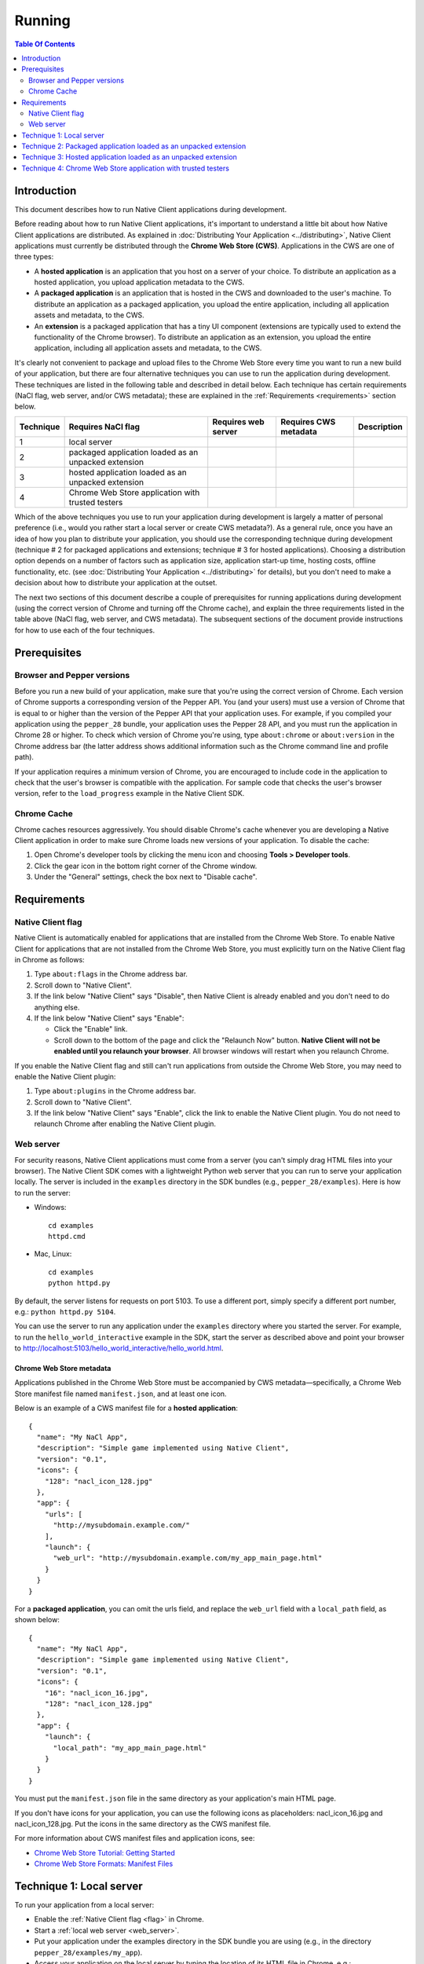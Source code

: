 .. _devcycle-running:

#######
Running
#######

.. contents:: Table Of Contents
  :local:
  :backlinks: none
  :depth: 2

Introduction
============

This document describes how to run Native Client applications during
development.

Before reading about how to run Native Client applications, it's important to
understand a little bit about how Native Client applications are distributed.
As explained in :doc:`Distributing Your Application <../distributing>`, Native
Client applications must currently be distributed through the **Chrome Web
Store (CWS)**. Applications in the CWS are one of three types:

* A **hosted application** is an application that you host on a server of your
  choice. To distribute an application as a hosted application, you upload
  application metadata to the CWS.

* A **packaged application** is an application that is hosted in the CWS and
  downloaded to the user's machine. To distribute an application as a packaged
  application, you upload the entire application, including all application
  assets and metadata, to the CWS.

* An **extension** is a packaged application that has a tiny UI component
  (extensions are typically used to extend the functionality of the Chrome
  browser). To distribute an application as an extension, you upload the entire
  application, including all application assets and metadata, to the CWS.

It's clearly not convenient to package and upload files to the Chrome Web Store
every time you want to run a new build of your application, but there are four
alternative techniques you can use to run the application during development.
These techniques are listed in the following table and described in detail
below. Each technique has certain requirements (NaCl flag, web server, and/or
CWS metadata); these are explained in the :ref:`Requirements <requirements>`
section below.

+-----------+----------------------+---------------------+-----------------------+-------------+
| Technique | Requires NaCl flag   | Requires web server | Requires CWS metadata | Description |
+===========+======================+=====================+=======================+=============+
| 1         | local server         |                     |                       |             |
+-----------+----------------------+---------------------+-----------------------+-------------+
| 2         | packaged application |                     |                       |             |
|           | loaded as an         |                     |                       |             |
|           | unpacked extension   |                     |                       |             |
+-----------+----------------------+---------------------+-----------------------+-------------+
| 3         | hosted application   |                     |                       |             |
|           | loaded as an unpacked|                     |                       |             |
|           | extension            |                     |                       |             |
+-----------+----------------------+---------------------+-----------------------+-------------+
| 4         | Chrome Web Store     |                     |                       |             |
|           | application with     |                     |                       |             |
|           | trusted testers      |                     |                       |             |
+-----------+----------------------+---------------------+-----------------------+-------------+

Which of the above techniques you use to run your application during
development is largely a matter of personal preference (i.e., would you rather
start a local server or create CWS metadata?). As a general rule, once you have
an idea of how you plan to distribute your application, you should use the
corresponding technique during development (technique # 2 for packaged
applications and extensions; technique # 3 for hosted applications). Choosing a
distribution option depends on a number of factors such as application size,
application start-up time, hosting costs, offline functionality, etc. (see
:doc:`Distributing Your Application <../distributing>` for details), but you
don't need to make a decision about how to distribute your application at the
outset.

The next two sections of this document describe a couple of prerequisites for
running applications during development (using the correct version of Chrome
and turning off the Chrome cache), and explain the three requirements listed in
the table above (NaCl flag, web server, and CWS metadata). The subsequent
sections of the document provide instructions for how to use each of the four
techniques.

Prerequisites
=============

Browser and Pepper versions
---------------------------

Before you run a new build of your application, make sure that you're using the
correct version of Chrome. Each version of Chrome supports a corresponding
version of the Pepper API. You (and your users) must use a version of Chrome
that is equal to or higher than the version of the Pepper API that your
application uses. For example, if you compiled your application using the
``pepper_28`` bundle, your application uses the Pepper 28 API, and you must run
the application in Chrome 28 or higher. To check which version of Chrome you're
using, type ``about:chrome`` or ``about:version`` in the Chrome address bar
(the latter address shows additional information such as the Chrome command
line and profile path).

If your application requires a minimum version of Chrome, you are encouraged to
include code in the application to check that the user's browser is compatible
with the application. For sample code that checks the user's browser version,
refer to the ``load_progress`` example in the Native Client SDK.

Chrome Cache
------------

Chrome caches resources aggressively. You should disable Chrome's cache
whenever you are developing a Native Client application in order to make sure
Chrome loads new versions of your application. To disable the cache:

#. Open Chrome's developer tools by clicking the menu icon |menu-icon| and
   choosing **Tools > Developer tools**.
#. Click the gear icon  in the bottom right corner of the Chrome window.
#. Under the "General" settings, check the box next to "Disable cache".

.. _requirements:

Requirements
============

.. _flag:

Native Client flag
------------------

Native Client is automatically enabled for applications that are installed from
the Chrome Web Store. To enable Native Client for applications that are not
installed from the Chrome Web Store, you must explicitly turn on the Native
Client flag in Chrome as follows:

#. Type ``about:flags`` in the Chrome address bar.
#. Scroll down to "Native Client".
#. If the link below "Native Client" says "Disable", then Native Client is
   already enabled and you don't need to do anything else.
#. If the link below "Native Client" says "Enable":

   * Click the "Enable" link.
   * Scroll down to the bottom of the page and click the "Relaunch Now" button.
     **Native Client will not be enabled until you relaunch your browser**. All
     browser windows will restart when you relaunch Chrome.

If you enable the Native Client flag and still can't run applications from
outside the Chrome Web Store, you may need to enable the Native Client plugin:

#. Type ``about:plugins`` in the Chrome address bar.
#. Scroll down to "Native Client".
#. If the link below "Native Client" says "Enable", click the link to enable
   the Native Client plugin. You do not need to relaunch Chrome after enabling
   the Native Client plugin.


.. _web_server:

Web server
----------

For security reasons, Native Client applications must come from a server (you
can't simply drag HTML files into your browser). The Native Client SDK comes
with a lightweight Python web server that you can run to serve your application
locally. The server is included in the ``examples`` directory in the SDK
bundles (e.g., ``pepper_28/examples``). Here is how to run the server:

* Windows::

    cd examples
    httpd.cmd

* Mac, Linux::

    cd examples
    python httpd.py

By default, the server listens for requests on port 5103. To use a different
port, simply specify a different port number, e.g.: ``python httpd.py 5104``.

You can use the server to run any application under the ``examples`` directory
where you started the server. For example, to run the
``hello_world_interactive`` example in the SDK, start the server as described
above and point your browser to
http://localhost:5103/hello_world_interactive/hello_world.html.

.. _metadata:

Chrome Web Store metadata
~~~~~~~~~~~~~~~~~~~~~~~~~

Applications published in the Chrome Web Store must be accompanied by CWS
metadata—specifically, a Chrome Web Store manifest file named
``manifest.json``, and at least one icon.

Below is an example of a CWS manifest file for a **hosted application**::

  {
    "name": "My NaCl App",
    "description": "Simple game implemented using Native Client",
    "version": "0.1",
    "icons": {
      "128": "nacl_icon_128.jpg"
    },
    "app": {
      "urls": [
        "http://mysubdomain.example.com/"
      ],
      "launch": {
        "web_url": "http://mysubdomain.example.com/my_app_main_page.html"
      }
    }
  }


For a **packaged application**, you can omit the urls field, and replace the
``web_url`` field with a ``local_path`` field, as shown below::

  {
    "name": "My NaCl App",
    "description": "Simple game implemented using Native Client",
    "version": "0.1",
    "icons": {
      "16": "nacl_icon_16.jpg",
      "128": "nacl_icon_128.jpg"
    },
    "app": {
      "launch": {
        "local_path": "my_app_main_page.html"
      }
    }
  }

You must put the ``manifest.json`` file in the same directory as your
application's main HTML page.

If you don't have icons for your application, you can use the following icons
as placeholders: nacl_icon_16.jpg and nacl_icon_128.jpg. Put the icons in the
same directory as the CWS manifest file.

For more information about CWS manifest files and application icons, see:

* `Chrome Web Store Tutorial: Getting Started
  <https://developers.google.com/chrome/web-store/docs/get_started_simple>`_
* `Chrome Web Store Formats: Manifest Files
  <http://code.google.com/chrome/extensions/manifest.html>`_

Technique 1: Local server
=========================

To run your application from a local server:

* Enable the :ref:`Native Client flag <flag>` in Chrome.
* Start a :ref:`local web server <web_server>`.
* Put your application under the examples directory in the SDK bundle you are
  using (e.g., in the directory ``pepper_28/examples/my_app``).
* Access your application on the local server by typing the location of its
  HTML file in Chrome, e.g.:
  ``http://localhost:5103/my_app/my_app_main_page.html``.

.. Note::
  :class: note

  **Note:** You don't have to use a local web server---you can use another
  server if you already have one running. You must still enable the Native
  Client flag in order to run your application from your server.

Technique 2: Packaged application loaded as an unpacked extension
=================================================================

For development purposes, Chrome lets you load a packaged application as an
unpacked extension. To load and run your packaged application as an unpacked
extension:

#. Create a Chrome Web Store manifest file and one or more icons for your
   application.

   * Follow the instructions above under Chrome Web Store metadata to create
     these files.
   * Note that the CWS manifest file should contain the ``local_path`` field
     rather than the ``web_url`` field.
#. Put the CWS manifest file and the application icon(s) in the same directory
   as your application's main HTML page.
#. Load the application as an unpacked extension in Chrome:

   * Bring up the extensions management page in Chrome by clicking the menu
     icon |menu-icon| and choosing **Tools > Extensions**.
   * Check the box for **Developer mode** and then click the **Load unpacked
     extension** button:
     |extensions|
   * In the file dialog that appears, select your application directory. Unless
     you get an error dialog, you've now installed your app in Chrome.
#. Open a new tab in Chrome and click the **Apps** link at the bottom of the
   page to show your installed apps:
   |new-tab-apps|
#. The icon for your newly installed app should appear on the New Tab page.
   Click the icon to launch the app.

For additional information about how to create CWS metadata and load your
application into Chrome (including troubleshooting information), see the
`Chrome Web Store Tutorial: Getting Started
<https://developers.google.com/chrome/web-store/docs/get_started_simple>`_.

Technique 3: Hosted application loaded as an unpacked extension
===============================================================


For development purposes, Chrome lets you load a hosted application as an
unpacked extension. To load and run your hosted application as an unpacked
extension:

#. Start a web server to serve your application.

   * You can use the :ref:`local web server <web_server>` included with the
     Native Client SDK if you want.
#. Upload your application (.html, .nmf, .nexe, .css, .js, image files, etc.)
   to the server.

   * If you're using the local server included with the Native Client SDK,
     simply put your application under the ``examples`` directory in the SDK
     bundle you are using (e.g., in the directory
     ``pepper_28/examples/my_app``).
#. Create a Chrome Web Store manifest file and one or more icons for your
   application.

   * Follow the instructions above under :ref:`Chrome Web Store metadata
     <metadata>` to create these files.
   * In the CWS manifest file, the ``web_url`` field should specify the
     location of your application on your server. If you're using the local
     server included with the SDK, the ``web_url`` field should look something
     like ``http://localhost:5103/my_app/my_app_main_page.html``.
#. Put the CWS manifest file and the application icon(s) in the same directory
   as your application's main HTML page.
#. Load the application as an unpacked extension in Chrome:

   * Bring up the extensions management page in Chrome by clicking the menu
     icon |menu-icon| and choosing **Tools > Extensions**.
   * Check the box for **Developer mode** and then click the **Load unpacked
     extension** button:
     |extensions|
   * In the file dialog that appears, select your application directory. Unless
     you get an error dialog, you've now installed your app in Chrome.
#. Open a new tab in Chrome and click the **Apps** link at the bottom of the
   page to show your installed apps:
   |new-tab-apps|
#. The icon for your newly installed app should appear on the New Tab page.
   Click the icon to launch the app.

For additional information about how to create CWS metadata and load your
application into Chrome (including troubleshooting information), see the
`Chrome Web Store Tutorial: Getting Started
<https://developers.google.com/chrome/web-store/docs/get_started_simple>`_.

Technique 4: Chrome Web Store application with trusted testers
==============================================================

When you're ready to test your application more broadly, you can upload the
application to the Chrome Web Store and let some trusted testers run it. Here
is how to do so:

#. Create the Chrome Web Store metadata required to publish your application:

   * First, create a Chrome Web Store manifest file and one or more icons for
     your application, as described above under :ref:`Chrome Web Store metadata
     <metadata>`. Note that packaged applications must have at least two icons
     (a 16x16 icon and a 128x128 icon).
   * You also need to create the following additional assets before you can publish your application:

     * a screenshot (size must be 640x400 or 1280x800)
     * a promotional image called a "small tile" (size must be 440x280)

#. For a **packaged application**:

   * Create a zip file with the CWS manifest file, the application icons, and
     all your application files (.html, .nmf, .nexe, .css, .js, image files,
     etc.)

#. For a **hosted application**:

   * Create a zip file with the CWS manifest file and the application icon(s).
   * Upload the application files (.html, .nmf, .nexe, .css, .js, image files,
     etc.) to the server on which the application is being hosted.
   * Use `Google Webmaster Tools <http://www.google.com/webmasters/tools/>`_ to
     verify ownership of the web site on which the application runs.

#. Log in to the `Chrome Web Store Developer Dashboard
   <https://chrome.google.com/webstore/developer/dashboard>`_.

   * The first time you log in, click the "Add new item" button to display the
     Google Chrome Web Store Developer Agreement. Review and accept the
     agreement and then return to the `Developer Dashboard
     <https://chrome.google.com/webstore/developer/dashboard>`_.

#. Click "Edit your tester accounts" at the bottom of the Developer Dashboard.
#. Enter a series of email addresses for your testers (separated by commas or
   whitespace), and click the "Save Changes" button.
#. Click the "Add new item" button to add your application to the Chrome Web
   Store.
#. Click the "Choose file" button and select the zip file you created earlier.
#. Click the "Upload" button; this uploads your zip file and opens the "Edit
   item" page.
#. Edit the following required fields on the "Edit item" page:

   * Upload an application icon.
   * Upload a screenshot.
   * Upload a small tile.
   * Select a category for your application (accounting application, action
     game, etc.).
   * Select a language for your application.
#. If you are an owner or manager of a Google Group, you can select that group
   in the "Trusted testers" field.

   * You may want to create a Google Group specifically for your testers. When
     you add a group to the "Trusted testers" field, all group members will be
     able to test the application, in addition to the individuals you added to
     the "trusted tester accounts" field on the Developer Dashboard.
#. Click the "Publish to test accounts" button at the bottom of the page and
   click "OK".
#. A page comes up that shows your application's listing in the Chrome Web
   Store. Copy the URL and mail it to your trusted testers.

   * When you publish an application to test accounts, the application's CWS
     listing is visible only to you and to people who are logged into those
     accounts. Your application won't appear in search results, so you need to
     give testers a direct link to your application's CWS listing. Users won't
     be able to find the application by searching in the CWS.

To publish an application to the world after publishing it to test accounts,
you must first unpublish the application. For additional information see
`Publishing Your App
<https://developers.google.com/chrome/web-store/docs/publish>`_, and in
particular `Publishing to test accounts
<https://developers.google.com/chrome/web-store/docs/publish#testaccounts>`_.

.. |menu-icon| image:: /images/menu-icon.png
.. |extensions| image:: /images/extensions-management.png
.. |new-tab-apps| image:: /images/new-tab-apps.png
